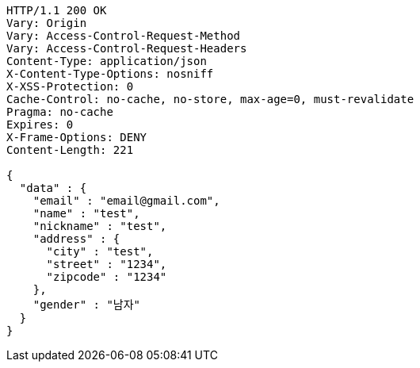 [source,http,options="nowrap"]
----
HTTP/1.1 200 OK
Vary: Origin
Vary: Access-Control-Request-Method
Vary: Access-Control-Request-Headers
Content-Type: application/json
X-Content-Type-Options: nosniff
X-XSS-Protection: 0
Cache-Control: no-cache, no-store, max-age=0, must-revalidate
Pragma: no-cache
Expires: 0
X-Frame-Options: DENY
Content-Length: 221

{
  "data" : {
    "email" : "email@gmail.com",
    "name" : "test",
    "nickname" : "test",
    "address" : {
      "city" : "test",
      "street" : "1234",
      "zipcode" : "1234"
    },
    "gender" : "남자"
  }
}
----
